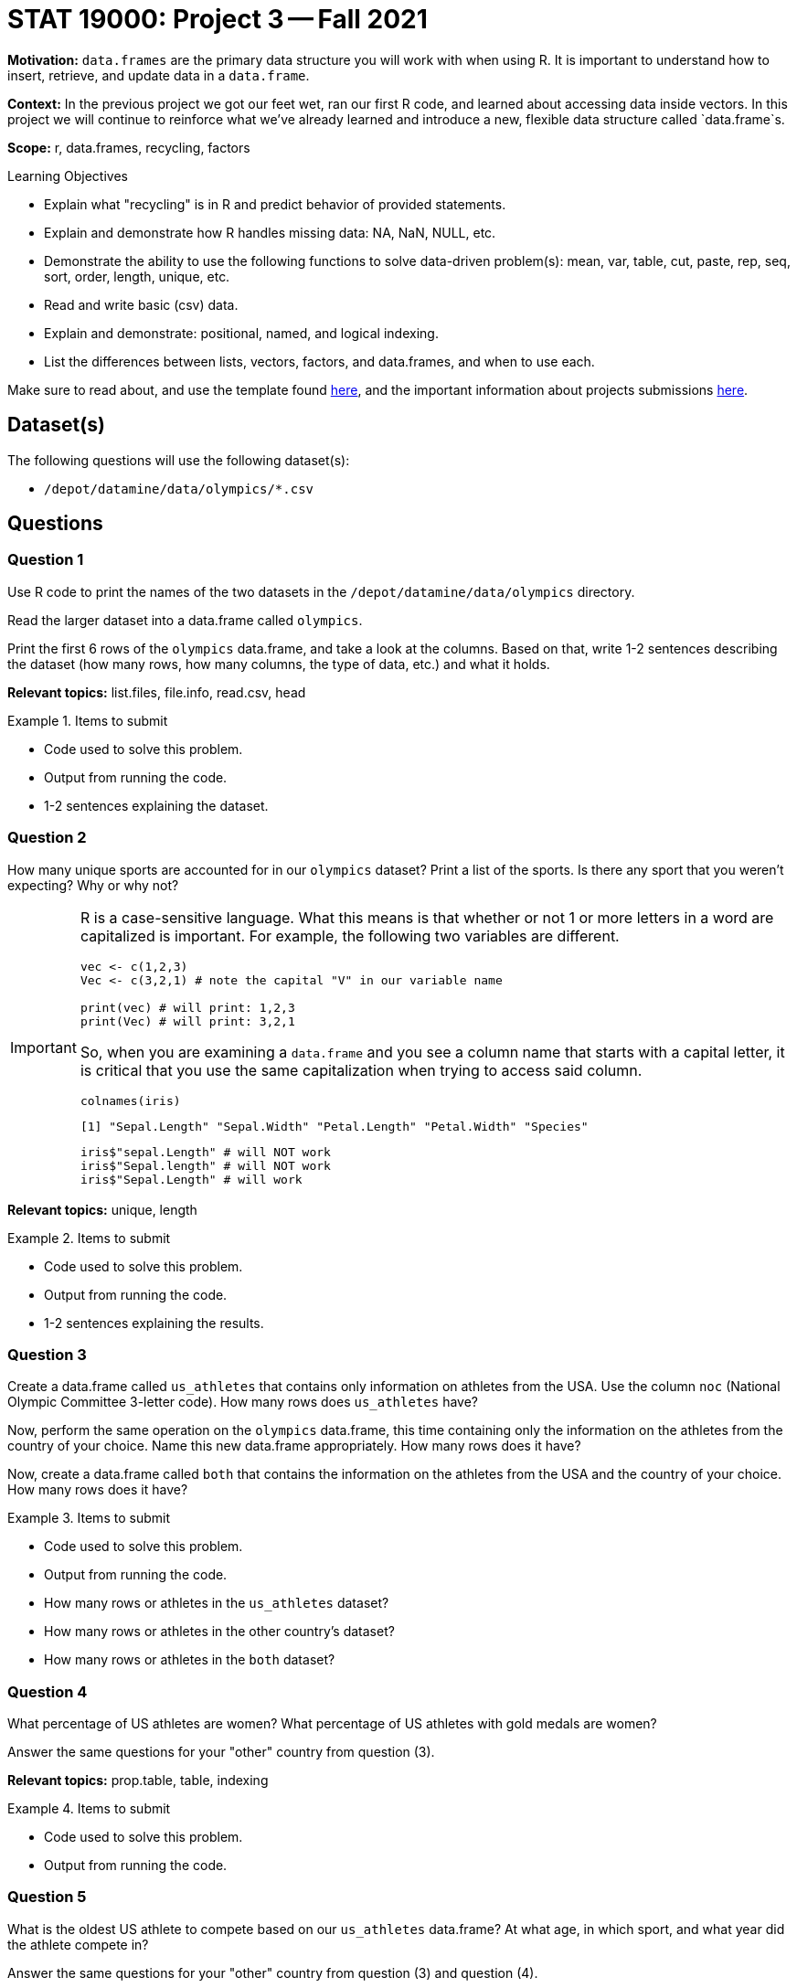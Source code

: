 = STAT 19000: Project 3 -- Fall 2021

**Motivation:** `data.frames` are the primary data structure you will work with when using R. It is important to understand how to insert, retrieve, and update data in a `data.frame`. 

**Context:** In the previous project we got our feet wet, ran our first R code, and learned about accessing data inside vectors. In this project we will continue to reinforce what we've already learned and introduce a new, flexible data structure called `data.frame`s.

**Scope:** r, data.frames, recycling, factors

.Learning Objectives
****
- Explain what "recycling" is in R and predict behavior of provided statements.
- Explain and demonstrate how R handles missing data: NA, NaN, NULL, etc.
- Demonstrate the ability to use the following functions to solve data-driven problem(s): mean, var, table, cut, paste, rep, seq, sort, order,  length, unique, etc.
- Read and write basic (csv) data.
- Explain and demonstrate: positional, named, and logical indexing.
- List the differences between lists, vectors, factors, and data.frames, and when to use each.
****

Make sure to read about, and use the template found xref:templates.adoc[here], and the important information about projects submissions xref:submissions.adoc[here].

== Dataset(s)

The following questions will use the following dataset(s):

- `/depot/datamine/data/olympics/*.csv`

== Questions

=== Question 1

Use R code to print the names of the two datasets in the `/depot/datamine/data/olympics` directory.

Read the larger dataset into a data.frame called `olympics`.

Print the first 6 rows of the `olympics` data.frame, and take a look at the columns. Based on that, write 1-2 sentences describing the dataset (how many rows, how many columns, the type of data, etc.) and what it holds.

**Relevant topics:** list.files, file.info, read.csv, head

.Items to submit
====
- Code used to solve this problem.
- Output from running the code.
- 1-2 sentences explaining the dataset.
====

=== Question 2

How many unique sports are accounted for in our `olympics` dataset? Print a list of the sports. Is there any sport that you weren't expecting? Why or why not?

[IMPORTANT]
====
R is a case-sensitive language. What this means is that whether or not 1 or more letters in a word are capitalized is important. For example, the following two variables are different.

[source,r]
----
vec <- c(1,2,3)
Vec <- c(3,2,1) # note the capital "V" in our variable name

print(vec) # will print: 1,2,3
print(Vec) # will print: 3,2,1
----

So, when you are examining a `data.frame` and you see a column name that starts with a capital letter, it is critical that you use the same capitalization when trying to access said column. 

[source,r]
----
colnames(iris)
----

----
[1] "Sepal.Length" "Sepal.Width" "Petal.Length" "Petal.Width" "Species"
----

[source,r]
----
iris$"sepal.Length" # will NOT work
iris$"Sepal.length" # will NOT work
iris$"Sepal.Length" # will work
----
====

**Relevant topics:** unique, length

.Items to submit
====
- Code used to solve this problem.
- Output from running the code.
- 1-2 sentences explaining the results.
====

=== Question 3

Create a data.frame called `us_athletes` that contains only information on athletes from the USA. Use the column `noc` (National Olympic Committee 3-letter code). How many rows does `us_athletes` have?

Now, perform the same operation on the `olympics` data.frame, this time containing only the information on the athletes from the country of your choice. Name this new data.frame appropriately. How many rows does it have?

Now, create a data.frame called `both` that contains the information on the athletes from the USA and the country of your choice. How many rows does it have?

.Items to submit
====
- Code used to solve this problem.
- Output from running the code.
- How many rows or athletes in the `us_athletes` dataset? 
- How many rows or athletes in the other country's dataset? 
- How many rows or athletes in the `both` dataset? 
====

=== Question 4

What percentage of US athletes are women? What percentage of US athletes with gold medals are women?

Answer the same questions for your "other" country from question (3).

**Relevant topics:** prop.table, table, indexing

.Items to submit
====
- Code used to solve this problem.
- Output from running the code.
====

=== Question 5

What is the oldest US athlete to compete based on our `us_athletes` data.frame? At what age, in which sport, and what year did the athlete compete in?

Answer the same questions for your "other" country from question (3) and question (4).

[IMPORTANT]
====
Make sure you using indexing to _only_ print the athlete's information (age, sport, year).
====

.Items to submit
====
- Code used to solve this problem.
- Output from running the code.
- Age, sport, and olympics year that the oldest athlete competed in, for each of your countries.
====

[WARNING]
====
_Please_ make sure to double check that your submission is complete, and contains all of your code and output before submitting. If you are on a spotty internet connection, it is recommended to download your submission after submitting it to make sure what you _think_ you submitted, was what you _actually_ submitted.
====
